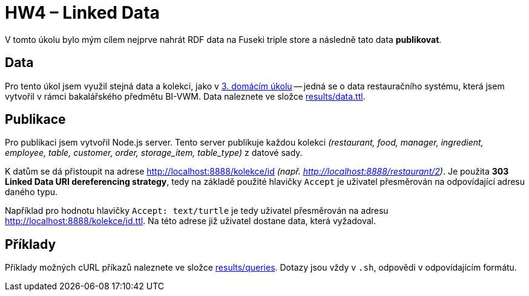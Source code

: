 = HW4 – Linked Data

V tomto úkolu bylo mým cílem nejprve nahrát RDF data na Fuseki triple store a následně tato data *publikovat*.

== Data

Pro tento úkol jsem využil stejná data a kolekci, jako v link:../03/index.adoc[3. domácím úkolu] -- jedná se o data restauračního systému, která jsem vytvořil v rámci bakalářského předmětu BI-VWM. Data naleznete ve složce link:results/data.ttl[].

== Publikace

Pro publikaci jsem vytvořil Node.js server. Tento server publikuje každou kolekci _(restaurant, food, manager, ingredient, employee, table,
customer, order, storage_item, table_type)_ z datové sady.

K datům se dá přistoupit na adrese http://localhost:8888/kolekce/id _(např. http://localhost:8888/restaurant/2)_. Je použita **303 Linked Data URI dereferencing strategy**, tedy na základě použité hlavičky `Accept` je uživatel přesměrován na odpovídající adresu daného typu.

Například pro hodnotu hlavičky `Accept: text/turtle` je tedy uživatel přesměrován na adresu http://localhost:8888/kolekce/id.ttl. Na této adrese již uživatel dostane data, která vyžadoval.

== Příklady

Příklady možných cURL příkazů naleznete ve složce link:results/queries[]. Dotazy jsou vždy v `.sh`, odpovědi v odpovídajícím formátu.
